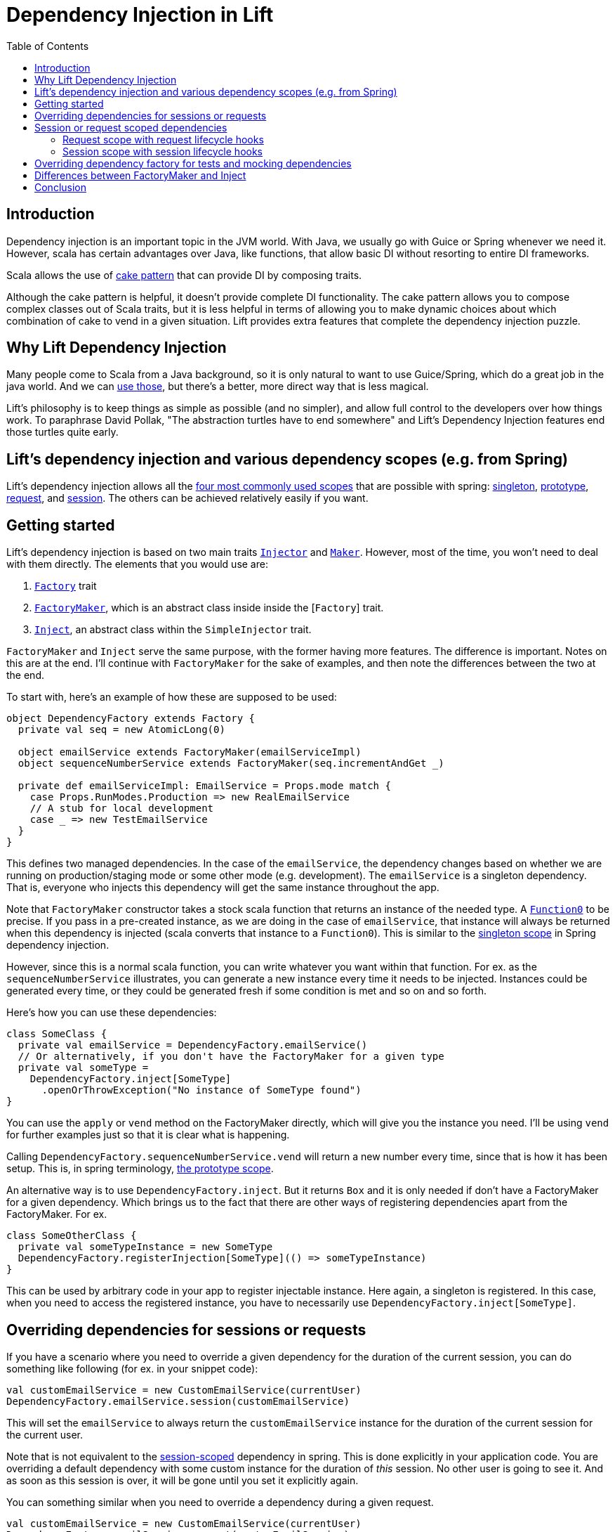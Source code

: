:idprefix:
:idseparator: -
:toc: right
:toclevels: 2

= Dependency Injection in Lift

== Introduction

Dependency injection is an important topic in the JVM world. With Java, we usually go with Guice
or Spring whenever we need it. However, scala has certain advantages over Java, like functions,
that allow basic DI without resorting to entire DI frameworks.

Scala allows the use of http://jonasboner.com/real-world-scala-dependency-injection-di/[cake pattern]
that can provide DI by composing traits.

Although the cake pattern is helpful, it doesn't provide complete DI functionality.
The cake pattern allows you to compose complex classes out of Scala traits, but it is less helpful
in terms of allowing you to make dynamic choices about which combination of cake to vend in a given situation.
Lift provides extra features that complete the dependency injection puzzle.

== Why Lift Dependency Injection

Many people come to Scala from a Java background, so it is only natural to want to use Guice/Spring,
which do a great job in the java world. And we can https://groups.google.com/forum/#!topic/liftweb/_lleL2xpCFU[use those],
but there's a better, more direct way that is less magical.

Lift's philosophy is to keep things as simple as possible (and no simpler), and allow full control
to the developers over how things work. To paraphrase David Pollak,
"The abstraction turtles have to end somewhere" and  Lift's Dependency Injection features end those turtles quite
early.

== Lift's dependency injection and various dependency scopes (e.g. from Spring)

Lift's dependency injection allows all the
https://docs.spring.io/spring/docs/current/spring-framework-reference/html/beans.html#beans-factory-scopes[four most commonly used scopes] that
are possible with spring:
https://docs.spring.io/spring/docs/current/spring-framework-reference/html/beans.html#beans-factory-scopes-singleton[singleton],
https://docs.spring.io/spring/docs/current/spring-framework-reference/html/beans.html#beans-factory-scopes-prototype[prototype], https://docs.spring.io/spring/docs/current/spring-framework-reference/html/beans.html#beans-factory-scopes-request[request],
and https://docs.spring.io/spring/docs/current/spring-framework-reference/html/beans.html#beans-factory-scopes-session[session]. The others can be achieved
relatively easily if you want.

== Getting started

Lift's dependency injection is based on two main traits https://liftweb.net/api/26/api/index.html#net.liftweb.util.Injector[`Injector`]
and https://liftweb.net/api/26/api/index.html#net.liftweb.util.Maker[`Maker`]. However, most of the time, you won't need to
deal with them directly. The elements that you would use are:

. https://liftweb.net/api/26/api/index.html#net.liftweb.http.Factory[`Factory`] trait
. https://github.com/lift/framework/blob/5033c8798d4444f81996199c10ea330770e47fbc/web/webkit/src/main/scala/net/liftweb/http/Factory.scala#L37[`FactoryMaker`], which is an abstract class inside
 inside the [`Factory`] trait.
. https://liftweb.net/api/26/api/index.html#net.liftweb.util.SimpleInjector$Inject[`Inject`], an abstract class within the
 `SimpleInjector` trait.

`FactoryMaker` and `Inject` serve the same purpose, with the former
having more features. The difference is important. Notes on this are
at the end. I'll continue with `FactoryMaker` for the sake of
examples, and then note the differences between the two at the end.

To start with, here's an example of how these are supposed to be
used:

[source,scala]
----
object DependencyFactory extends Factory {
  private val seq = new AtomicLong(0)
  
  object emailService extends FactoryMaker(emailServiceImpl)
  object sequenceNumberService extends FactoryMaker(seq.incrementAndGet _)
  
  private def emailServiceImpl: EmailService = Props.mode match {
    case Props.RunModes.Production => new RealEmailService
    // A stub for local development
    case _ => new TestEmailService
  }
}
----

This defines two managed dependencies. In the case of the
`emailService`, the dependency changes based on whether we are running
on production/staging mode or some other mode (e.g. development). The
`emailService` is a singleton dependency. That is, everyone
who injects this dependency will get the same instance throughout the
app. 

Note that `FactoryMaker` constructor takes a stock scala function that
returns an instance of the needed type. A http://www.scala-lang.org/api/current/scala/Function0.html[`Function0`] to
be precise. If you pass in a pre-created instance, as we are
doing in the case of `emailService`, that instance will always be
returned when this dependency is injected (scala converts that
instance to a `Function0`). This is similar to
the https://docs.spring.io/spring/docs/current/spring-framework-reference/html/beans.html#beans-factory-scopes-singleton[singleton scope] in Spring dependency injection.

However, since this is a normal scala function, you can write whatever
you want within that function. For ex. as the `sequenceNumberService`
illustrates, you can generate a new instance every time it needs to be
injected. Instances could be generated every time, or they could be
generated fresh if some condition is met and so on and so forth.

Here's how you can use these dependencies:

[source,scala]
----
class SomeClass {
  private val emailService = DependencyFactory.emailService()
  // Or alternatively, if you don't have the FactoryMaker for a given type
  private val someType = 
    DependencyFactory.inject[SomeType]
      .openOrThrowException("No instance of SomeType found")
}
----

You can use the `apply` or `vend` method on the FactoryMaker directly,
which will give you the instance you need. I'll be using `vend` for
further examples just so that it is clear what is happening.

Calling `DependencyFactory.sequenceNumberService.vend` will return a
new number every time, since that is how it has been setup. This is, in
spring terminology, https://docs.spring.io/spring/docs/current/spring-framework-reference/html/beans.html#beans-factory-scopes-prototype[the prototype scope].

An alternative way is to use `DependencyFactory.inject`. But it
returns `Box` and it is only needed if don't have a FactoryMaker for a
given dependency. Which brings us to the fact that there are other
ways of registering dependencies apart from the FactoryMaker. For ex.

[source,scala]
----
class SomeOtherClass {
  private val someTypeInstance = new SomeType
  DependencyFactory.registerInjection[SomeType](() => someTypeInstance)
}
----

This can be used by arbitrary code in your app to register injectable
instance. Here again, a singleton is registered. In this case, when
you need to access the registered instance, you have to necessarily
use `DependencyFactory.inject[SomeType]`.

== Overriding dependencies for sessions or requests

If you have a scenario where you need to override a given dependency
for the duration of the current session, you can do something like
following (for ex. in your snippet code):

[source]
----
val customEmailService = new CustomEmailService(currentUser)
DependencyFactory.emailService.session(customEmailService)
----

This will set the `emailService` to always return the
`customEmailService` instance for the duration of the current session
for the current user.

Note that is not equivalent to the https://docs.spring.io/spring/docs/current/spring-framework-reference/html/beans.html#beans-factory-scopes-session[session-scoped]
dependency in spring. This is done explicitly in your application
code. You are overriding a default dependency with some custom
instance for the duration of _this_ session. No other user is going to
see it. And as soon as this session is over, it will be gone until you
set it explicitly again.

You can something similar when you need to override a dependency
during a given request.

[source]
----
val customEmailService = new CustomEmailService(currentUser)
DependencyFactory.emailService.request(customEmailService)
----

Again, this is not a https://docs.spring.io/spring/docs/current/spring-framework-reference/html/beans.html#beans-factory-scopes-request[request scoped dependency] as
identified by spring.

== Session or request scoped dependencies

The above examples only set the dependencies for the duration of a
given session or request,and only when the relevant code that sets
those dependencies was executed. 

What if you want to always create a session/request scoped dependency
for all the users. Let's talk
about https://docs.spring.io/spring/docs/current/spring-framework-reference/html/beans.html#beans-factory-scopes-session[session scoped] dependencies. The discussion
would be identical for
the https://docs.spring.io/spring/docs/current/spring-framework-reference/html/beans.html#beans-factory-scopes-request[request scoped dependencies]. With session
scoped dependencies, we want a new instance to be created for each
session, for all the users.

=== Request scope with request lifecycle hooks

In your Boot.scala, which is used for instantiating and configuring
various stuff in Lift:

[source,scala]
----
class Boot {
  LiftSession.onBeginServicing = ((sess: LiftSession, req: Req) => {
    DependencyFactory.awesomeService.request.set(new AwesomeService {})
  }) :: LiftSession.onBeginServicing

  ...
}
----

This will set a new instance on every request, right at the beginning
of the request servicing. So, calling
`DependencyFactory.awesomeService.vend` will return the instance
created for the particular request.

=== Session scope with session lifecycle hooks

Similarly, you can do it for sessions in `Boot.scala`:

[source,scala]
----
class Boot {
  LiftSession.afterSessionCreate = ((_: LiftSession, req: Req) => {
    DependencyFactory.awesomeService.session.set(new AwesomeService {})
  }) :: LiftSession.afterSessionCreate  
  ...
}
----

That is pretty much it.

== Overriding dependency factory for tests and mocking dependencies

The above cases handle most of the stuff you will need. When testing,
all of your tests might need to mock some of the services, without
affecting other tests. Doing this manually would be nightmarish,
extremely prone to errors. The way to do it is to have isolated
dependency graph for your tests. The key is realizing that the
`DependencyFactory` could be just a normal Scala instance that itself
can be injected as needed. See, there are no turtles all the way!.
This is what David Pollak keeps saying repeatedly about Lift and its simplicity.
It is just Scala code. There is no magic here.

A trait that represents your `DependencyFactory`

[source,scala]
----
import net.liftweb.util.Vendor

trait DependencyFactory extends Factory {

 object cardService extends FactoryMaker(cardServiceVendor)
 ...
  
 // the default implementation of card-service
 // this is the method you override when needed
 protected def cardServiceVendor: Vendor[CardService] = new PaymentCardService

 // other such vendors
 ...
}

object DependencyFactory extends Factory {
  // the default instance that will be used unless overridden
  private val DefaultInstance = new DependencyFactory {}
  
  object instance extends FactoryMaker[DependencyFactory](DefaultInstance)

  // Allow making calls directly on DependencyFactory companion object
  //instead of having to use DependencyFactory.instance
  implicit def depFactoryToInstance(dft: DependencyFactory.type)
    : DependencyFactory = instance.vend
  // you shouldn't write code that needs this, this is just an example
  def resetDefault = instance.default.set(DefaultInstance)
}
----

Now, when you do `DependencyFactory.cardService.vend`, it will using
the `DefaultInstance`. Your call will be implicitly translated to
`DependencyFactory.instance.vend.cardService.vend`. This is the part
that allows you to completely override everything you need in your
dependency graph. For ex. you could do this in your tests:

[source,scala]
----
class SomeSpec {
  override def beforeAll = DependencyFactory.instance.default.set({
    new DependencyFactory {
      override def cardServiceVendor: Vendor[CardService] = mock[CardService]
    }
  })

  override def afterAll: Unit = DependencyFactory.resetDefault
}
----

However, there is a possible problem with this approach (I haven't
tested it). If your test suites are running in parallel, this
set/reset of the default instance will be problematic. I don't
recommend this approach unless you know what you are doing.

One safe way of doing this is to use the stackable nature of the
`Makers`:

[source,scala]
----
private val customDepFactory = new DependencyFactory {
  override def cardServiceVendor: Vendor[CardService] 
    = mock[CardService]
}

DependencyFactory.instance.doWith(customDepFactory) {
  // write all your tests here
}
----

And this would work as expected. You can try to come up with variation
on how to do this without the added indentation though. For ex. you
can do following with http://www.scalatest.org/[scalatest]:

[source,scala]
----
trait DependencyOverrides extends SuiteMixin { self: Suite =>

  // Just override this and your tests will be executed with that overridden DependencyFactory instance.
  protected def dependencyFactory: Vendor[DependencyFactory] = DependencyFactory.instance

  // Run the tests with the given dependency-factory instance.
  abstract override def withFixture(test: NoArgTest): Outcome = {
    DependencyFactory.instance.doWith(dependencyFactory.vend) {
      super.withFixture(test)
    }
  } 
}
----

Scalatest has something called http://www.scalatest.org/user_guide/sharing_fixtures[fixtures] that comes in
really handy here. Any test where you need to provide a custom
`DependencyFactory` instance should override this trait and just
override with the custom implementation. For ex.

[source,scala]
----
class SomeSpec extends ... with DependencyOverrides {
  override val dependencyFactory: Vendor[DependencyFactory] = new DependencyFactory {
    override def cardServiceVendor: Vendor[CardService] = mock[CardService]
    // other overrides
    ...
  }
}
----

== Differences between FactoryMaker and Inject

You can also declare your dependencies using
the https://liftweb.net/api/26/api/index.html#net.liftweb.util.SimpleInjector$Inject[`Inject`] class, exactly like the
`FactoryMaker`. For ex.

[source,scala]
----
object cardServiceFactoryMaker extends FactoryMaker(cardServiceVendor)

object cardServiceInject extends Inject(cardServiceVendor)
----

Both of these can be identically used, with one major
difference: `Inject` doesn't have session/request scoped
dependencies. To https://groups.google.com/forum/#!msg/liftweb/oWPhlwqAEDE/Jb4tWrzlAwAJ[quote Antonio] (with some modification):

____

`FactoryMaker` can have a very high overhead for simple injection
needs (on the order of 100+ms I think) due to the fact that it
checks for session-scoped overrides, which require synchronized
blocks. `Inject` doesn't have that overhead.

____

You can see the locking https://github.com/lift/framework/blob/5033c8798d4444f81996199c10ea330770e47fbc/web/webkit/src/main/scala/net/liftweb/http/Vars.scala#L114-L124[here]. This applies to
`SessionVar` instances in general. So, there you go. Use `Inject` if
you don't need the session/request scopes.

== Conclusion

Most of the time, you should be able to do away with any specialized
dependency injection framework. Lift's dependency injection facilities provide a powerful and flexible mechanism for vending instances
based on a global function, call stack scoping, request and session scoping and provides more
flexible features than most Java-based dependency injection frameworks without resorting to XML
for configuration or byte-code rewriting magic.